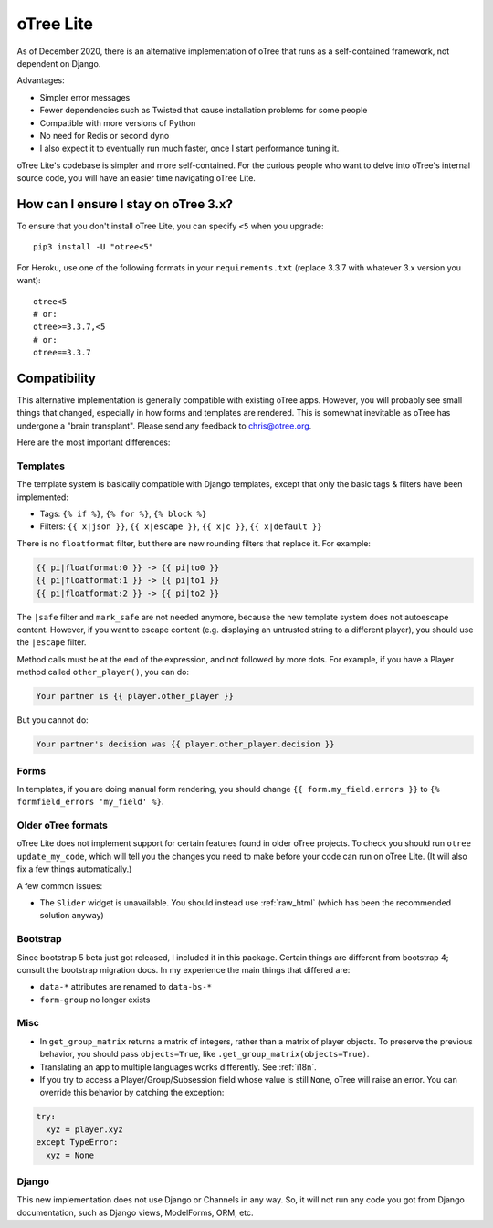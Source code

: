 .. _otreelite:

oTree Lite
==========

As of December 2020, there is an alternative implementation of oTree that runs as a self-contained framework,
not dependent on Django.

Advantages:

-   Simpler error messages
-   Fewer dependencies such as Twisted that cause installation problems for some people
-   Compatible with more versions of Python
-   No need for Redis or second dyno
-   I also expect it to eventually run much faster, once I start performance tuning it.

oTree Lite's codebase is simpler and more self-contained.
For the curious people who want to delve into oTree's internal source code,
you will have an easier time navigating oTree Lite.

.. _lite_vs_mainline:

How can I ensure I stay on oTree 3.x?
-------------------------------------

To ensure that you don't install oTree Lite, you can specify ``<5`` when you upgrade::

    pip3 install -U "otree<5"

For Heroku, use one of the following formats in your ``requirements.txt``
(replace 3.3.7 with whatever 3.x version you want)::

    otree<5
    # or:
    otree>=3.3.7,<5
    # or:
    otree==3.3.7


Compatibility
-------------

This alternative implementation is generally compatible with existing oTree apps.
However, you will probably see small things that changed, especially in how forms and templates are rendered.
This is somewhat inevitable as oTree has undergone a "brain transplant".
Please send any feedback to chris@otree.org.

Here are the most important differences:

Templates
~~~~~~~~~

The template system is basically compatible with Django templates,
except that only the basic tags & filters have been implemented:

-   Tags: ``{% if %}``, ``{% for %}``, ``{% block %}``
-   Filters: ``{{ x|json }}``, ``{{ x|escape }}``, ``{{ x|c }}``, ``{{ x|default }}``

There is no ``floatformat`` filter, but there are new rounding filters that replace it.
For example:

.. code-block:: html+django

    {{ pi|floatformat:0 }} -> {{ pi|to0 }}
    {{ pi|floatformat:1 }} -> {{ pi|to1 }}
    {{ pi|floatformat:2 }} -> {{ pi|to2 }}

The ``|safe`` filter and ``mark_safe`` are not needed anymore, because the new template system does not
autoescape content. However, if you want to escape content (e.g. displaying an untrusted string to a different
player), you should use the ``|escape`` filter.

Method calls must be at the end of the expression, and not followed by more dots.
For example, if you have a Player method called ``other_player()``,
you can do:

.. code-block:: html+django

    Your partner is {{ player.other_player }}

But you cannot do:

.. code-block:: html+django

    Your partner's decision was {{ player.other_player.decision }}

Forms
~~~~~

In templates, if you are doing manual form rendering, you should change
``{{ form.my_field.errors }}`` to ``{% formfield_errors 'my_field' %}``.

Older oTree formats
~~~~~~~~~~~~~~~~~~~

oTree Lite does not implement support for certain features found in older oTree
projects. To check you should run ``otree update_my_code``,
which will tell you the changes you need to make before your code can run on oTree Lite.
(It will also fix a few things automatically.)

A few common issues:

-   The ``Slider`` widget is unavailable.
    You should instead use :ref:`raw_html` (which has been the recommended solution anyway)

Bootstrap
~~~~~~~~~

Since bootstrap 5 beta just got released, I included it in this package.
Certain things are different from bootstrap 4; consult the bootstrap migration docs.
In my experience the main things that differed are:

-   ``data-*`` attributes are renamed to ``data-bs-*``
-   ``form-group`` no longer exists

Misc
~~~~

-   In ``get_group_matrix`` returns a matrix of integers, rather than a matrix of player objects.
    To preserve the previous behavior, you should pass ``objects=True``, like ``.get_group_matrix(objects=True)``.
-   Translating an app to multiple languages works differently. See :ref:`i18n`.
-   If you try to access a Player/Group/Subsession field whose value is still ``None``,
    oTree will raise an error. You can override this behavior by catching the exception:

.. code-block:: python

    try:
      xyz = player.xyz
    except TypeError:
      xyz = None


Django
~~~~~~

This new implementation does not use Django or Channels in any way.
So, it will not run any code you got from Django documentation, such as Django views, ModelForms, ORM, etc.
